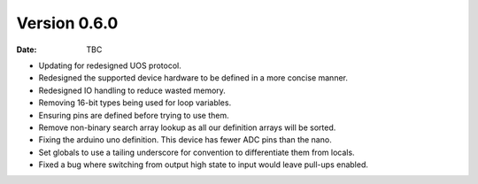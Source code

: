 Version 0.6.0
-------------

:Date: TBC

* Updating for redesigned UOS protocol.
* Redesigned the supported device hardware to be defined in a more concise manner.
* Redesigned IO handling to reduce wasted memory.
* Removing 16-bit types being used for loop variables.
* Ensuring pins are defined before trying to use them.
* Remove non-binary search array lookup as all our definition arrays will be sorted.
* Fixing the arduino uno definition. This device has fewer ADC pins than the nano.
* Set globals to use a tailing underscore for convention to differentiate them from locals.
* Fixed a bug where switching from output high state to input would leave pull-ups enabled.

